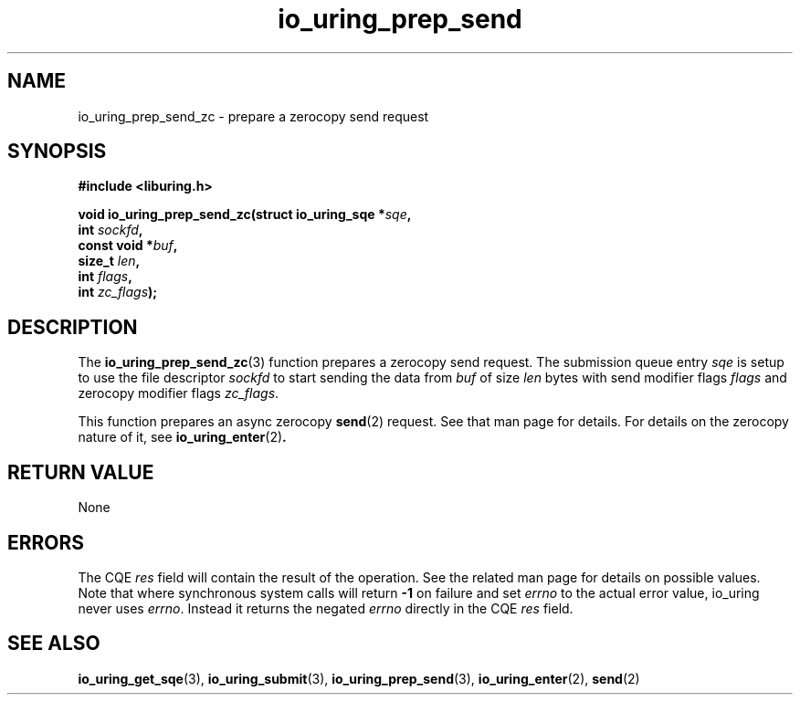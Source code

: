 .\" Copyright (C) 2022 Jens Axboe <axboe@kernel.dk>
.\"
.\" SPDX-License-Identifier: LGPL-2.0-or-later
.\"
.TH io_uring_prep_send 3 "September 6, 2022" "liburing-2.3" "liburing Manual"
.SH NAME
io_uring_prep_send_zc \- prepare a zerocopy send request
.SH SYNOPSIS
.nf
.B #include <liburing.h>
.PP
.BI "void io_uring_prep_send_zc(struct io_uring_sqe *" sqe ","
.BI "                        int " sockfd ","
.BI "                        const void *" buf ","
.BI "                        size_t " len ","
.BI "                        int " flags ","
.BI "                        int " zc_flags ");"
.fi
.SH DESCRIPTION
.PP
The
.BR io_uring_prep_send_zc (3)
function prepares a zerocopy send request. The submission queue entry
.I sqe
is setup to use the file descriptor
.I sockfd
to start sending the data from
.I buf
of size
.I len
bytes with send modifier flags
.IR flags
and zerocopy modifier flags
.IR zc_flags .

This function prepares an async zerocopy
.BR send (2)
request. See that man page for details. For details on the zerocopy nature
of it, see
.BR io_uring_enter (2) .

.SH RETURN VALUE
None
.SH ERRORS
The CQE
.I res
field will contain the result of the operation. See the related man page for
details on possible values. Note that where synchronous system calls will return
.B -1
on failure and set
.I errno
to the actual error value, io_uring never uses
.IR errno .
Instead it returns the negated
.I errno
directly in the CQE
.I res
field.
.SH SEE ALSO
.BR io_uring_get_sqe (3),
.BR io_uring_submit (3),
.BR io_uring_prep_send (3),
.BR io_uring_enter (2),
.BR send (2)
